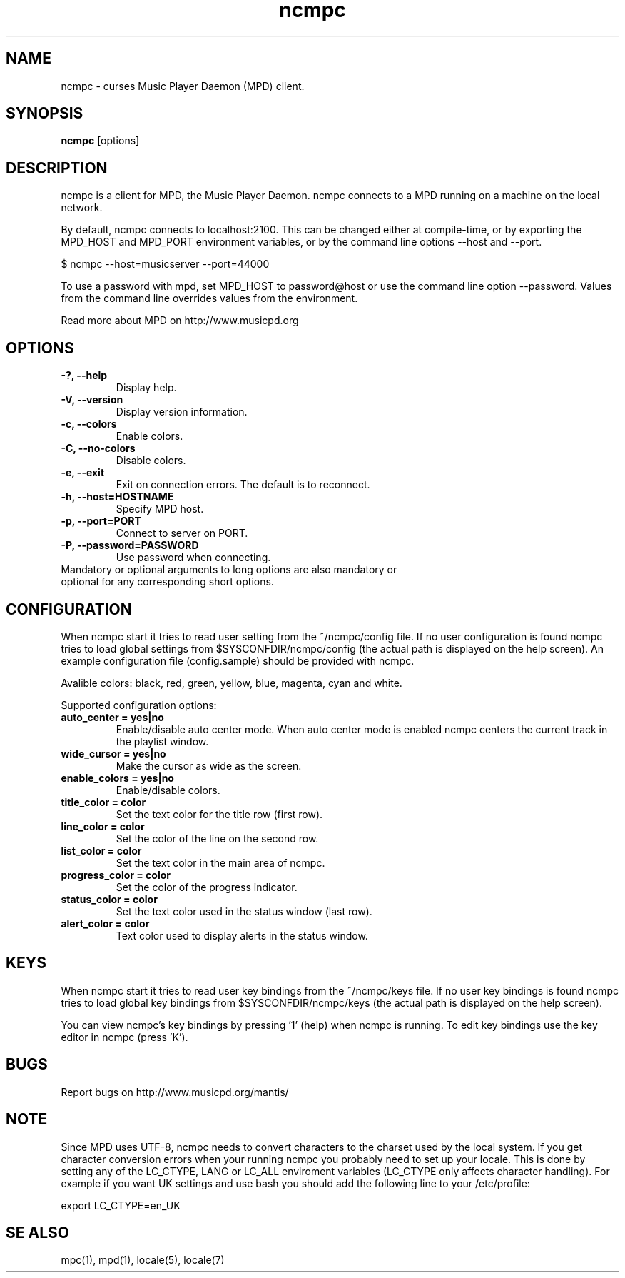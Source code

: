 .TH "ncmpc" "1" "April 2004" "" ""
.SH "NAME"
ncmpc \- curses Music Player Daemon (MPD) client.
.SH "SYNOPSIS"
.B ncmpc
[options]
.SH "DESCRIPTION"
ncmpc is  a client for MPD, the Music Player Daemon. 
ncmpc connects to a MPD running on a machine on the local 
network.

By default, ncmpc connects to localhost:2100. 
This can be changed either at compile\-time, or by exporting the 
MPD_HOST and MPD_PORT environment variables, or by the command line
options \-\-host and \-\-port.

$ ncmpc \-\-host=musicserver \-\-port=44000

To use a password with mpd, set MPD_HOST to password@host 
or use the command line option \-\-password. Values from 
the command line overrides values from the environment.

Read more about MPD on http://www.musicpd.org

.SH "OPTIONS"
.TP 
.B \-?, \-\-help
Display help.
.TP 
.B \-V,  \-\-version
Display version information.
.TP 
.B \-c,  \-\-colors
Enable colors.
.TP 
.B \-C,  \-\-no\-colors
Disable colors.
.TP 
.B \-e,  \-\-exit
Exit on connection errors. The default is to reconnect.
.TP 
.B \-h, \-\-host=HOSTNAME
Specify MPD host.
.TP 
.B \-p, \-\-port=PORT
Connect to server on PORT.
.TP 
.B \-P, \-\-password=PASSWORD
Use password when connecting.
.TP 
Mandatory or optional arguments to long options are also mandatory or optional for any corresponding short options.
.SH "CONFIGURATION"
When ncmpc start it tries to read user setting from the ~/ncmpc/config file. If no user configuration is found ncmpc tries to load global settings from $SYSCONFDIR/ncmpc/config (the actual path is displayed on the help screen). An example configuration file (config.sample) should be provided with ncmpc.

Avalible colors: black, red, green, yellow, blue, magenta, cyan and white.

Supported configuration options:
.TP 
.B auto_center = yes|no
Enable/disable auto center mode. When auto center mode is enabled 
ncmpc centers the current track in the playlist window.
.TP 
.B wide_cursor = yes|no
Make the cursor as wide as the screen.
.TP 
.B enable_colors = yes|no
Enable/disable colors.
.TP 
.B title_color = color
Set the text color for the title row (first row).
.TP 
.B line_color = color
Set the color of the line on the second row.
.TP 
.B list_color = color
Set the text color in the main area of ncmpc.
.TP 
.B progress_color = color
Set the color of the progress indicator.
.TP 
.B status_color = color
Set the text color used in the status window (last row). 
.TP 
.B alert_color = color
Text color used to display alerts in the status window.
.SH "KEYS"
When ncmpc start it tries to read user key bindings from the ~/ncmpc/keys file. If no user key bindings is found ncmpc tries to load global key bindings from $SYSCONFDIR/ncmpc/keys (the actual path is displayed on the help screen). 

You can view ncmpc's key bindings by pressing '1' (help) when 
ncmpc is running. To edit key bindings use the key editor in ncmpc (press 'K').
.SH "BUGS"
Report bugs on http://www.musicpd.org/mantis/
.SH "NOTE"
Since MPD uses UTF\-8, ncmpc needs to convert characters to the 
charset used by the local system. If you get character conversion errors when your running ncmpc you probably need to set up your locale. This is done by setting any of the LC_CTYPE, LANG or LC_ALL enviroment variables (LC_CTYPE only affects character handling). For example if you want UK settings and use bash you should add the following line to your /etc/profile:

  export LC_CTYPE=en_UK

.SH "SE ALSO"
mpc(1), mpd(1), locale(5), locale(7)
